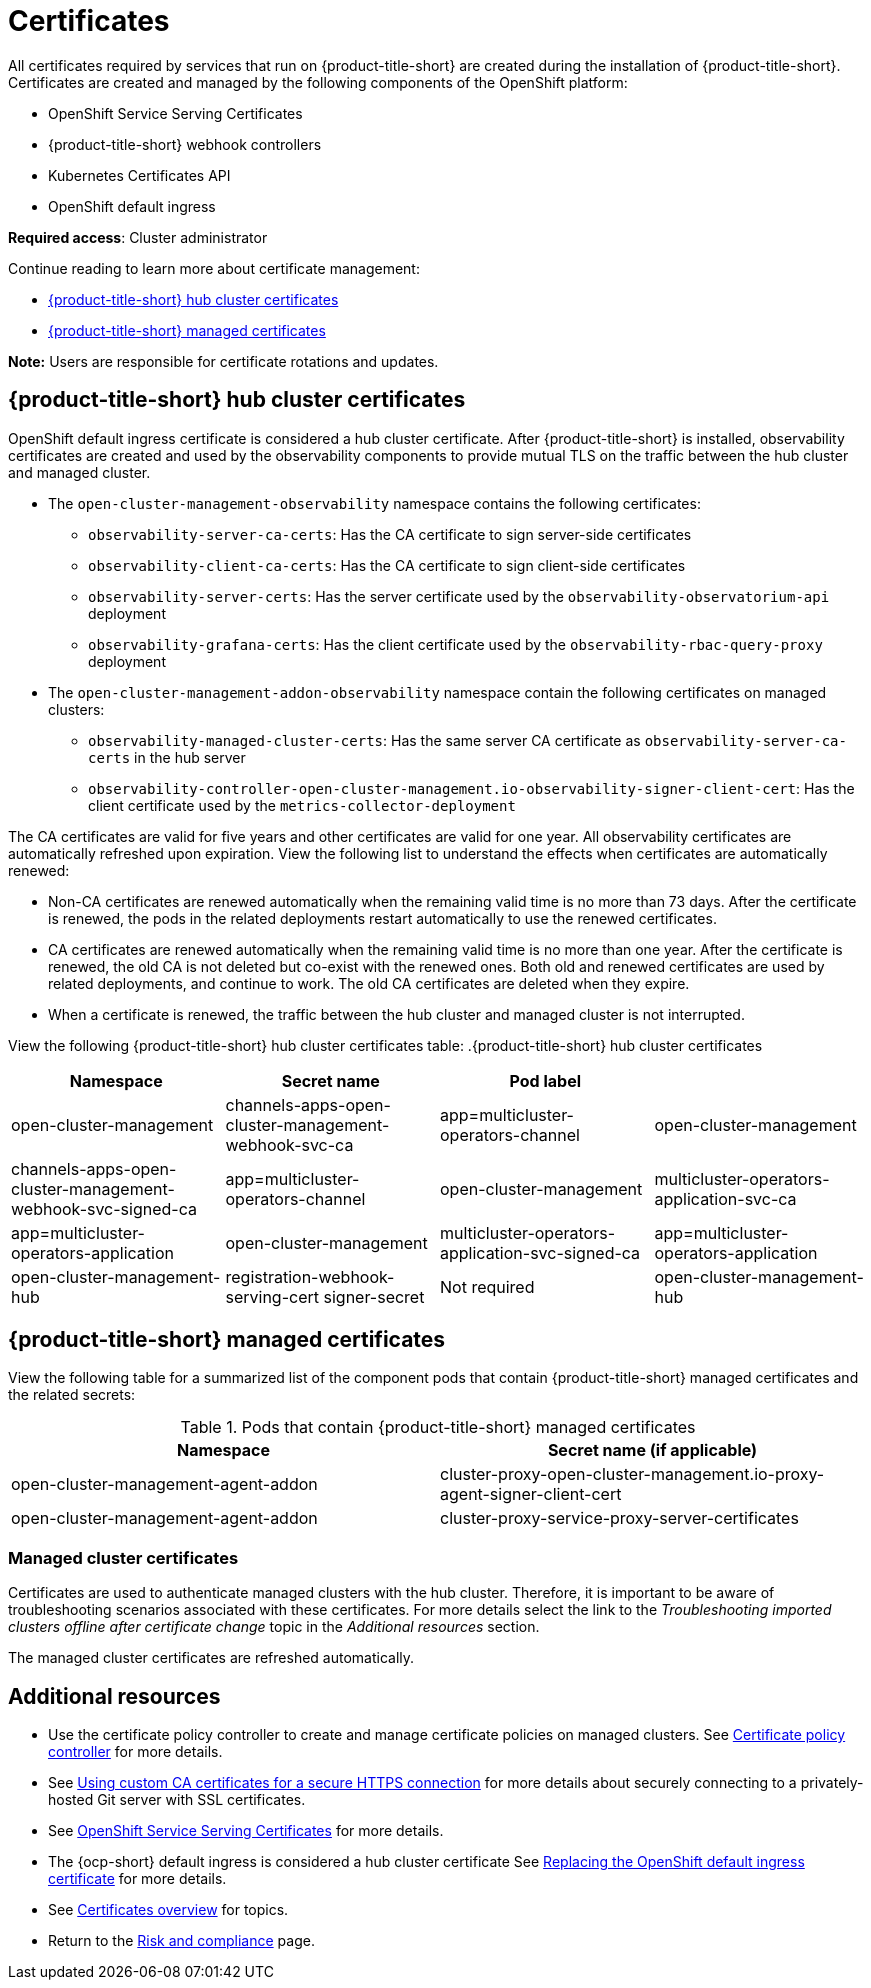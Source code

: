[#certificates]
= Certificates

All certificates required by services that run on {product-title-short} are created during the installation of {product-title-short}. Certificates are created and managed by the following components of the OpenShift platform:

* OpenShift Service Serving Certificates
* {product-title-short} webhook controllers
* Kubernetes Certificates API
* OpenShift default ingress

*Required access*: Cluster administrator

Continue reading to learn more about certificate management:
 
- <<acm-certs,{product-title-short} hub cluster certificates>>
//- <<mce-certs,{mce} certificates>>
- <<acm-component-cert,{product-title-short} managed certificates>>

*Note:* Users are responsible for certificate rotations and updates.

[#acm-certs]
== {product-title-short} hub cluster certificates

OpenShift default ingress certificate is considered a hub cluster certificate. After {product-title-short} is installed, observability certificates are created and used by the observability components to provide mutual TLS on the traffic between the hub cluster and managed cluster.
// The Kubernetes secrets are associated with the observability certificates. 
//Not sure what this should be^
//do we want to list the secrets?

* The `open-cluster-management-observability` namespace contains the following certificates:

- `observability-server-ca-certs`: Has the CA certificate to sign server-side certificates
- `observability-client-ca-certs`: Has the CA certificate to sign client-side certificates
- `observability-server-certs`: Has the server certificate used by the `observability-observatorium-api` deployment
- `observability-grafana-certs`: Has the client certificate used by the `observability-rbac-query-proxy` deployment 

* The `open-cluster-management-addon-observability` namespace contain the following certificates on managed clusters:

- `observability-managed-cluster-certs`: Has the same server CA certificate as `observability-server-ca-certs` in the hub server
- `observability-controller-open-cluster-management.io-observability-signer-client-cert`: Has the client certificate used by the `metrics-collector-deployment` 

The CA certificates are valid for five years and other certificates are valid for one year. All observability certificates are automatically refreshed upon expiration. View the following list to understand the effects when certificates are automatically renewed:

* Non-CA certificates are renewed automatically when the remaining valid time is no more than 73 days. After the certificate is renewed, the pods in the related deployments restart automatically to use the renewed certificates.

* CA certificates are renewed automatically when the remaining valid time is no more than one year. After the certificate is renewed, the old CA is not deleted but co-exist with the renewed ones. Both old and renewed certificates are used by related deployments, and continue to work. The old CA certificates are deleted when they expire.

* When a certificate is renewed, the traffic between the hub cluster and managed cluster is not interrupted.

View the following {product-title-short} hub cluster certificates table:
//should we add a Description column and Required access column for the certs listed in the table? | MJ | 09/28/23
.{product-title-short} hub cluster certificates
|===
| Namespace | Secret name | Pod label |  

| open-cluster-management
| channels-apps-open-cluster-management-webhook-svc-ca
| app=multicluster-operators-channel

| open-cluster-management
| channels-apps-open-cluster-management-webhook-svc-signed-ca 
| app=multicluster-operators-channel

| open-cluster-management
| multicluster-operators-application-svc-ca
| app=multicluster-operators-application

| open-cluster-management
| multicluster-operators-application-svc-signed-ca
| app=multicluster-operators-application

| open-cluster-management-hub
| registration-webhook-serving-cert signer-secret
| Not required

| open-cluster-management-hub
| work-webhook-serving-cert
| Not required
|===

//[#mce-certs]
//== {mce} certificates

//.{mce-short} certificates
//|===
//| Namespace | Secret name | Pod label |

//| multicluster-engine
//| agent-server
//| component=cluster-proxy-addon-user

//| multicluster-engine
//| cluster-proxy-service-proxy-server-cert
//| component=cluster-proxy-addon-user

//| multicluster-engine
//| ocm-klusterlet-self-signed-secrets
//| component=cluster-proxy-addon-user

//| multicluster-engine
//| proxy-client proxy-server
//| component=cluster-proxy-addon-user

//| multicluster-engine
//| proxy-server-ca cluster-proxy-signer
//| component=cluster-proxy-addon-user
//|===

[#acm-component-cert]
== {product-title-short} managed certificates

//can we add managed cluster entries to this table? Do we want to add a seperate table in the Managedcluster certs section?
//Pod label selector column will be updated 

View the following table for a summarized list of the component pods that contain {product-title-short} managed certificates and the related secrets:

//MCE certs what do we do with those? There are still some things that we need to account for. Some of the MCE certs were successfully rotated by Gus | MJ | 07/12/23

.Pods that contain {product-title-short} managed certificates
|===
| Namespace | Secret name (if applicable)

| open-cluster-management-agent-addon
| cluster-proxy-open-cluster-management.io-proxy-agent-signer-client-cert

| open-cluster-management-agent-addon
| cluster-proxy-service-proxy-server-certificates
|===

//removed previous section, are there other links to third party certificates that we want to add. For example VMWare| Gus, Mikela, Dale | 07/12/23

[#managed-cluster-certificates]
=== Managed cluster certificates

Certificates are used to authenticate managed clusters with the hub cluster. Therefore, it is important to be aware of troubleshooting scenarios associated with these certificates. For more details select the link to the _Troubleshooting imported clusters offline after certificate change_ topic in the _Additional resources_ section. 

The managed cluster certificates are refreshed automatically.

[#additional-resources-cert]
== Additional resources

- Use the certificate policy controller to create and manage certificate policies on managed clusters. See xref:../governance/cert_policy_ctrl.adoc#certificate-policy-controller[Certificate policy controller] for more details.

- See link:../applications/configuring_git_channel.adoc#using-custom-CA-certificates-for-secure-HTTPS-connection[Using custom CA certificates for a secure HTTPS connection] for more details about securely connecting to a privately-hosted Git server with SSL certificates.

//it is best to not link to the troubleshoot topic; hiding reference | MJ | 07/03/23
//Question asked in live review: Is this so common that we need to add this to the procedure doc? | MJ + BS | 07/03/23
//Check clusters guide or foundations for cert info (Gus suggestion). Consider pointing to those source if found | MJ | 07/12/23
//(Potential) Changing certificates for offline clusters OR choosing a different reference. The troubleshoot topic is duplicated in the MCE doc---does it apply to MCE users? | MJ, Gus, Dale | 07/12/23
//- Refer to link:../troubleshooting/trouble_cluster_offline_cert.adoc#troubleshooting-imported-clusters-offline-after-certificate-change[Troubleshooting imported clusters offline after certificate change] topic for more details.  

- See link:https://access.redhat.com/documentation/en-us/openshift_container_platform/4.11/html/security_and_compliance/configuring-certificates#add-service-serving[OpenShift Service Serving Certificates] for more details.

- The {ocp-short} default ingress is considered a hub cluster certificate See link:https://docs.openshift.com/container-platform/4.11/security/certificates/replacing-default-ingress-certificate.html[Replacing the OpenShift default ingress certificate] for more details.

- See xref:../governance/cert_manage_overview.adoc#cert-overview[Certificates overview] for topics.

- Return to the xref:../governance/security_overview.adoc#security[Risk and compliance] page.
